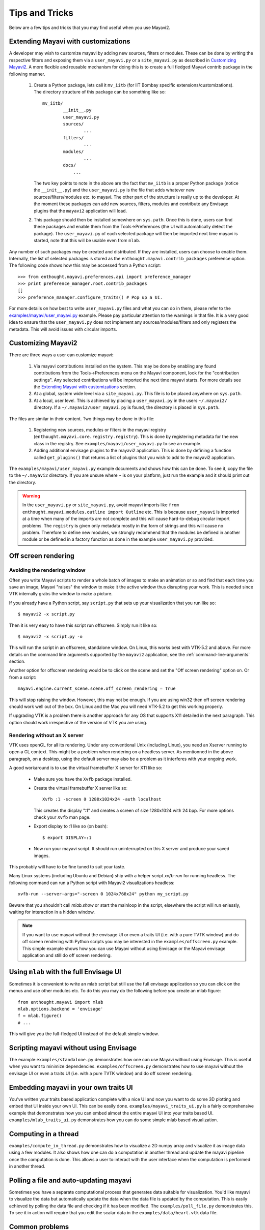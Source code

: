 Tips and Tricks
===============

Below are a few tips and tricks that you may find useful when you use
Mayavi2.


Extending Mayavi with customizations
-------------------------------------

A developer may wish to customize mayavi by adding new sources, filters
or modules.  These can be done by writing the respective filters and
exposing them via a ``user_mayavi.py`` or a ``site_mayavi.py`` as
described in `Customizing Mayavi2`_.   A more flexible and
reusable mechanism for doing this is to create a full fledged Mayavi
contrib package in the following manner.

  1. Create a Python package, lets call it ``mv_iitb`` (for IIT Bombay
     specific extensions/customizations).  The directory structure of
     this package can be something like so::

        mv_iitb/
                __init__.py
                user_mayavi.py
                sources/
                        ...
                filters/
                        ...
                modules/
                        ...
                docs/
                    ...

     The two key points to note in the above are the fact that
     ``mv_iitb`` is a proper Python package (notice the ``__init__.py``)
     and the ``user_mayavi.py`` is the file that adds whatever new
     sources/filters/modules etc. to mayavi.  The other part of the
     structure is really up to the developer.  At the moment these
     packages can add new sources, filters, modules and contribute any
     Envisage plugins that the ``mayavi2`` application will load.

  2. This package should then be installed somewhere on ``sys.path``.
     Once this is done, users can find these packages and enable them
     from the Tools->Preferences (the UI will automatically detect the
     package).  The ``user_mayavi.py`` of each selected package will
     then be imported next time mayavi is started, note that this will
     be usable even from ``mlab``.
         
Any number of such packages may be created and distributed.  If they are
installed, users can choose to enable them.  Internally, the list of
selected packages is stored as the ``enthought.mayavi.contrib_packages``
preference option.  The following code shows how this may be accessed
from a Python script::

   >>> from enthought.mayavi.preferences.api import preference_manager
   >>> print preference_manager.root.contrib_packages
   []
   >>> preference_manager.configure_traits() # Pop up a UI.

For more details on how best to write ``user_mayavi.py`` files and what
you can do in them, please refer to the
`examples/mayavi/user_mayavi.py`_ example.  Please pay particular
attention to the warnings in that file.  It is a very good idea to
ensure that the ``user_mayavi.py`` does not implement any
sources/modules/filters and only registers the metadata.  This will
avoid issues with circular imports. 


.. _`examples/mayavi/user_mayavi.py`: https://svn.enthought.com/enthought/browser/Mayavi/trunk/examples/mayavi/user_mayavi.py


Customizing Mayavi2
--------------------

There are three ways a user can customize mayavi:

  1. Via mayavi contributions installed on the system.  This may be done
     by enabling any found contributions from the Tools->Preferences
     menu on the Mayavi component, look for the "contribution settings".
     Any selected contributions will be imported the next time mayavi
     starts.  For more details see the `Extending Mayavi with
     customizations`_ section.

  2. At a global, system wide level via a ``site_mayavi.py``.  This file
     is to be placed anywhere on ``sys.path``.

  3. At a local, user level.  This is achieved by placing a
     ``user_mayavi.py`` in the users ``~/.mayavi2/`` directory.  If a 
     ``~/.mayavi2/user_mayavi.py`` is found, the directory is placed in
     ``sys.path``.

The files are similar in their content.  Two things may be done in this
file:

  1. Registering new sources, modules or filters in the mayavi registry
     (``enthought.mayavi.core.registry.registry``).  This is done by
     registering metadata for the new class in the registry.  See
     ``examples/mayavi/user_mayavi.py`` to see an example.

  2. Adding additional envisage plugins to the mayavi2 application.
     This is done by defining a function called ``get_plugins()`` that
     returns a list of plugins that you wish to add to the mayavi2
     application.


The ``examples/mayavi/user_mayavi.py`` example documents and shows how
this can be done.  To see it, copy the file to the ``~/.mayavi2``
directory.  If you are unsure where ``~`` is on your platform, just run
the example and it should print out the directory.

.. warning::

 In the ``user_mayavi.py`` or ``site_mayavi.py``, avoid mayavi imports
 like  ``from enthought.mayavi.modules.outline import Outline`` etc.
 This is because ``user_mayavi`` is imported at a time when many of the
 imports are not complete and this will cause hard-to-debug circular
 import problems.  The ``registry`` is given only metadata mostly in the
 form of strings and this will cause no problem.  Therefore to define
 new modules, we strongly recommend that the modules be defined in
 another module or be defined in a factory function as done in the
 example ``user_mayavi.py`` provided.


Off screen rendering
--------------------

Avoiding the rendering window
~~~~~~~~~~~~~~~~~~~~~~~~~~~~~~~

Often you write Mayavi scripts to render a whole batch of images to make
an animation or so and find that each time you save an image, Mayavi
"raises" the window to make it the active window thus disrupting your
work.  This is needed since VTK internally grabs the window to make a
picture. 

If you already have a Python script, say ``script.py`` that sets up your
visualization that you run like so::

    $ mayavi2 -x script.py

Then it is very easy to have this script run offscreen.  Simply run it
like so::

    $ mayavi2 -x script.py -o

This will run the script in an offscreen, standalone window.  On Linux,
this works best with VTK-5.2 and above.  For more details on the command
line arguments supported by the ``mayavi2`` application, see the
:ref:`command-line-arguments` section.


Another option for offscreen rendering would be to click on the scene
and set the "Off screen rendering" option on.  Or from a script::

  mayavi.engine.current_scene.scene.off_screen_rendering = True

This will stop raising the window.  However, this may not be enough.  If
you are using win32 then off screen rendering should work well out of
the box.  On Linux and the Mac you will need VTK-5.2  to get this
working properly.

If upgrading VTK is a problem there is another approach for any OS that
supports X11 detailed in the next paragraph. This option should work
irrespective of the version of VTK you are using.

Rendering without an X server 
~~~~~~~~~~~~~~~~~~~~~~~~~~~~~~~~

VTK uses openGL for all its rendering. Under any conventional Unix
(including Linux), you need an Xserver running to open a GL context. This
might be a problem when rendering on a headless server. As mentionned in
the above paragraph, on a desktop, using the default server may also be a
problem as it interferes with your ongoing work.

A good workaround is to use the virtual framebuffer X server for X11 like
so:

  * Make sure you have the ``Xvfb`` package installed.

  * Create the virtual framebuffer X server like so::

      Xvfb :1 -screen 0 1280x1024x24 -auth localhost

    This creates the display ":1" and creates a screen of size
    1280x1024 with 24 bpp.  For more options check your ``Xvfb`` man
    page.

  * Export display to :1 like so (on bash)::

      $ export DISPLAY=:1

  * Now run your mayavi script.  It should run uninterrupted on this X
    server and produce your saved images.
  
This probably will have to be fine tuned to suit your taste.

Many Linux systems (including Ubuntu and Debian) ship with a helper
script `xvfb-run` for running headless. The following command can run a
Python script with Mayavi2 visualizations headless::

    xvfb-run --server-args="-screen 0 1024x768x24" python my_script.py

Beware that you shouldn't call `mlab.show` or start the mainloop in the
script, elsewhere the script will run enlessly, waiting for interaction
in a hidden window.

.. note:: 

    If you want to use mayavi without the envisage UI or even a
    traits UI (i.e. with a pure TVTK window) and do off screen rendering
    with Python scripts you may be interested in the
    ``examples/offscreen.py`` example.  This simple example shows how you
    can use Mayavi without using Envisage or the Mayavi envisage
    application and still do off screen rendering.


Using ``mlab`` with the full Envisage UI
----------------------------------------

Sometimes it is convenient to write an mlab script but still use the
full envisage application so you can click on the menus and use other
modules etc.  To do this you may do the following before you create an
mlab figure::

    from enthought.mayavi import mlab
    mlab.options.backend = 'envisage'
    f = mlab.figure()
    # ...

This will give you the full-fledged UI instead of the default simple
window.

Scripting mayavi without using Envisage
----------------------------------------

The example ``examples/standalone.py`` demonstrates how one can use
Mayavi without using Envisage.  This is useful when you want to minimize
dependencies.  ``examples/offscreen.py`` demonstrates how to use mayavi
without the envisage UI or even a traits UI (i.e. with a pure TVTK
window) and do off screen rendering.  


Embedding mayavi in your own traits UI
---------------------------------------

You've written your traits based application complete with a nice UI and
now you want to do some 3D plotting and embed that UI inside your own
UI.   This can be easily done.  ``examples/mayavi_traits_ui.py`` is a
fairly comprehensive example that demonstrates how you can embed almost
the entire mayavi UI into your traits based UI.
``examples/mlab_traits_ui.py`` demonstrates how you can do some simple
mlab based visualization.


Computing in a thread
----------------------

``examples/compute_in_thread.py`` demonstrates how to visualize a 2D
numpy array and visualize it as image data using a few modules.  It also
shows how one can do a computation in another thread and update the
mayavi pipeline once the computation is done.  This allows a user to
interact with  the user interface when the computation is performed in
another thread.


Polling a file and auto-updating mayavi
----------------------------------------

Sometimes you have a separate computational process that generates data
suitable for visualization.  You'd like mayavi to visualize the data but
automatically update the data when the data file is updated by the
computation.  This is easily achieved by polling the data file and
checking if it has been modified.  The ``examples/poll_file.py``
demonstrates this.  To see it in action will require that you edit the
scalar data in the ``examples/data/heart.vtk`` data file.  

Common problems
----------------

:Display bugs:
    Mayavi, and VTK, uses heavily hardware rendering, as a result it is
    very sensitive on hardware rendering bugs. Common issues include
    surfaces showing up as black instead of colored (mostly on windows or
    in virtual machines, I believe), z-ordering bugs where hidden triangles 
    are displayed in front of the triangles that should hide them (a
    common bug on Linux with intel graphics cards), or the rendering
    windows becomming grey when the focus is moved out (often seen on
    Linux, when compiz is enabled). The solution is most often simply to
    turn off hardware rendering in the system settings (turn off compiz
    under Linux) or change graphics-card drivers (under Linux, try
    switching between the open source one, and the proprietary one).

..
   Local Variables:
   mode: rst
   indent-tabs-mode: nil
   sentence-end-double-space: t
   fill-column: 70
   End:

